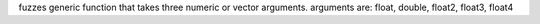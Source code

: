 fuzzes generic function that takes three numeric or vector arguments.
arguments are: float, double, float2, float3, float4
